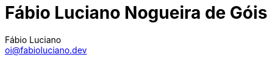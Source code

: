 :toc2:
:toclevels: 2
:icons: font
:iconfont-cdn: https://cdnjs.cloudflare.com/ajax/libs/font-awesome/4.7.0/css/font-awesome.min.css
:linkattrs:
:sectanchors:
:nofooter:
:sectlink:
:experimental:
:source-language: asciidoc
:includedir: sections
:doc-version: 1.0
:author: Fábio Luciano
:full-name: Fábio Luciano Nogueira de Góis
:authorinitials: F.L.N.G.
:source-highlighter: pygments
:google-analytics-account: UA-160509005-1
:doctitle: {full-name}

:with_activities: true

:skype-id: fabiolucianodf
:telephone: 55 (61) 981455884
:email: oi@fabioluciano.dev
:facebook: fabioluciano
:instagram: fabioluciano
:twitter: fabioluciano
:linkedin: fabioluciano
:github: fabioluciano
:whereami: 'Brasília, Brasil'


:link-resume-en: /en/
:link-resume-ptbr: /

:link-resume-en-pdf: /en/resume.pdf
:link-resume-en-pdf-condensed: /en/resume-condensed.pdf

:link-resume-ptbr-pdf: /resume.pdf
:link-resume-ptbr-pdf-condensed: /resume-condensed.pdf


:link-certification-zend-site: http://www.zend.com/en/yellow-pages/ZEND026303
:link-certification-lpic-ot-site: https://cs.lpi.org/caf/Xamman/certification/verify/LPI000397664/sfuy2nckbr
:link-certification-aws: https://aw.certmetrics.com/amazon/public/verification.aspx

:link-fabrica-ideias: http://www.fabricadeideias.com.br/
:link-gestao-ti: http://www.gestaoti.com.br/
:link-ctis: http://www.ctis.com.br/
:link-ministry-integration: http://www.integracao.gov.br/
:link-ministry-mdic: http://www.mdic.gov.br/
:link-ministry-mctic: http://www.mctic.gov.br
:link-sonda: https://www.sonda.com/br/
:link-picpay: https://picpay.com/

:link-phpdocbridge: https://github.com/phpdocbrbridge
:link-phpdoc-tranlation-page: http://doc.php.net/revcheck.php?p=files&user=fabioluciano&lang=pt_BR
:link-phppeople: http://people.php.net/fabioluciano

:link-terraform-integr8: https://registry.terraform.io/modules/integr8
:link-ansible-galaxy-fabioluciano: https://galaxy.ansible.com/integr8
:link-docker-hub-integr8: https://hub.docker.com/u/integr8
:link-docker-hub-fabioluciano: https://hub.docker.com/u/fabioluciano

:link-support-material-containers: https://fabioluciano.github.io/containers-for-anxious-people/
:link-presentation-container: https://fabioluciano.github.io/containers-for-anxious-people/presentation.html
:link-presentation-graphql: https://fabioluciano.github.io/containers-for-anxious-people/presentation.html#/_graphql
:link-support-material-graphql: https://fabioluciano.github.io/containers-for-anxious-people/#_graphql
